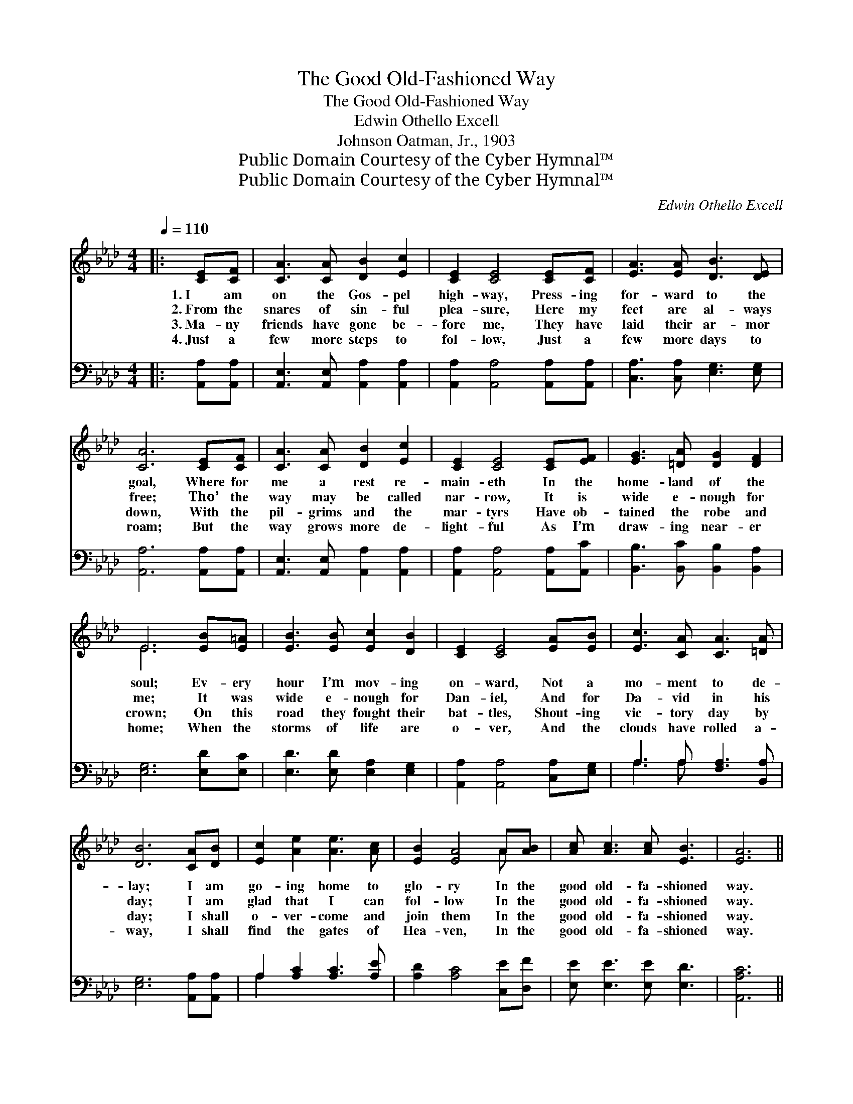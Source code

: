 X:1
T:The Good Old-Fashioned Way
T:The Good Old-Fashioned Way
T:Edwin Othello Excell
T:Johnson Oatman, Jr., 1903
T:Public Domain Courtesy of the Cyber Hymnal™
T:Public Domain Courtesy of the Cyber Hymnal™
C:Edwin Othello Excell
Z:Public Domain
Z:Courtesy of the Cyber Hymnal™
%%score ( 1 2 ) ( 3 4 )
L:1/8
Q:1/4=110
M:4/4
K:Ab
V:1 treble 
V:2 treble 
V:3 bass 
V:4 bass 
V:1
|: [CE][CF] | [CA]3 [CA] [DB]2 [Ec]2 | [CE]2 [CE]4 [CE][CF] | [EA]3 [EA] [DB]3 [DE] | %4
w: 1.~I am|on the Gos- pel|high- way, Press- ing|for- ward to the|
w: 2.~From the|snares of sin- ful|plea- sure, Here my|feet are al- ways|
w: 3.~Ma- ny|friends have gone be-|fore me, They have|laid their ar- mor|
w: 4.~Just a|few more steps to|fol- low, Just a|few more days to|
 [CA]6 [CE][CF] | [CA]3 [CA] [DB]2 [Ec]2 | [CE]2 [CE]4 [CE][EF] | [EG]3 [=DA] [DG]2 [DF]2 | %8
w: goal, Where for|me a rest re-|main- eth In the|home- land of the|
w: free; Tho’ the|way may be called|nar- row, It is|wide e- nough for|
w: down, With the|pil- grims and the|mar- tyrs Have ob-|tained the robe and|
w: roam; But the|way grows more de-|light- ful As I’m|draw- ing near- er|
 E6 [EB][E=A] | [EB]3 [EB] [Ec]2 [DB]2 | [CE]2 [CE]4 [EA][EB] | [Ec]3 [CA] [CA]3 [=DA] | %12
w: soul; Ev- ery|hour I’m mov- ing|on- ward, Not a|mo- ment to de-|
w: me; It was|wide e- nough for|Dan- iel, And for|Da- vid in his|
w: crown; On this|road they fought their|bat- tles, Shout- ing|vic- tory day by|
w: home; When the|storms of life are|o- ver, And the|clouds have rolled a-|
 [DB]6 [CA][DB] | [Ec]2 [Ae]2 [Ae]3 [Ac] | [EB]2 [EA]4 A[AB] | [Ac] [Ac]3 [Ac] [EB]3 | [EA]6 || %17
w: lay; I am|go- ing home to|glo- ry In the|good old- fa- shioned|way.|
w: day; I am|glad that I can|fol- low In the|good old- fa- shioned|way.|
w: day; I shall|o- ver- come and|join them In the|good old- fa- shioned|way.|
w: way, I shall|find the gates of|Hea- ven, In the|good old- fa- shioned|way.|
"^Refrain" !fermata![Ac][EB] | [EA] [CE]3 [CF] [CA]3 | [CE]6 [A,C][B,D] | [CE] [CA]3 [CF] [CA]3 | %21
w: ||||
w: In the|good old- fa- shioned|way, In the|good old- fa- shioned|
w: ||||
w: ||||
 [DB]6 [CA][DB] | [Ec]2 [Ae]2 [Ae]3 [Ac] | [EB]2 [EA]4 A[AB] | [Ac] [Ac]3 [Ac] [EB]3 | %25
w: ||||
w: way, I am|go- ing home to|glo- ry In the|good old- fa- shioned|
w: ||||
w: ||||
 [EA]6"^Play 4 times" :|O ([Ac][EB]) | [EA]3 [EA] [EA]>[EA] ([EA][Ac]) | [GB]3 [GB] (ce) [Af]2 | %29
w: ||||
w: way.|Then *|palms of vic- to- ry, *|Crowns of glo- * ry,|
w: ||||
w: ||||
 [Ae]3 [Af] [Ae]>[Ac] [Ac]2 | ([GB][EA]) ([Ac][EB]) [EA]2 |] %31
w: ||
w: Palms of vic- to- ry|I * shall * wear.|
w: ||
w: ||
V:2
|: x2 | x8 | x8 | x8 | x8 | x8 | x8 | x8 | E6 x2 | x8 | x8 | x8 | x8 | x8 | x6 A x | x8 | x6 || %17
 x2 | x8 | x8 | x8 | x8 | x8 | x6 A x | x8 | x6 :| x2 | x8 | x4 A2 x2 | x8 | x6 |] %31
V:3
|: [A,,A,][A,,A,] | [A,,E,]3 [A,,E,] [A,,A,]2 [A,,A,]2 | [A,,A,]2 [A,,A,]4 [A,,A,][A,,A,] | %3
 [C,A,]3 [C,A,] [E,G,]3 [E,G,] | [A,,A,]6 [A,,A,][A,,A,] | [A,,E,]3 [A,,E,] [A,,A,]2 [A,,A,]2 | %6
 [A,,A,]2 [A,,A,]4 [A,,A,][A,,C] | [B,,B,]3 [B,,C] [B,,B,]2 [B,,A,]2 | [E,G,]6 [E,D][E,C] | %9
 [E,D]3 [E,D] [E,A,]2 [E,G,]2 | [A,,A,]2 [A,,A,]4 [C,A,][E,G,] | A,3 A, [F,A,]3 [B,,A,] | %12
 [E,G,]6 [A,,A,][A,,A,] | A,2 [A,C]2 [A,C]3 [A,E] | [A,D]2 [A,C]4 [C,E][D,F] | %15
 [E,E] [E,E]3 [E,E] [E,D]3 | [A,,A,C]6 || !fermata![A,E][A,D] | [A,,C] [A,,A,]3 [A,,A,] [A,,A,]3 | %19
 [A,,A,]6 [A,,E,][A,,E,] | [A,,A,] [A,,E,]3 [A,,A,] [A,,A,]3 | [E,G,]6 [A,,A,][A,,A,] | %22
 A,2 [A,C]2 [A,C]3 [A,E] | [A,D]2 [A,C]4 [C,E][D,F] | [E,E] [E,E]3 [E,E] [E,D]3 | %25
 [A,,A,C]6"^Play 4 times" :| (ED) | [A,C]3 [A,C] [A,C]>[A,C] (CE) | [E,E]3 [E,E] (EC) [A,C]2 | %29
 [A,C]3 [A,D] [A,C]>[A,E] [A,E]2 | (DC) (ED) [A,,A,C]2 |] %31
V:4
|: x2 | x8 | x8 | x8 | x8 | x8 | x8 | x8 | x8 | x8 | x8 | A,3 A, x4 | x8 | A,2 x6 | x8 | x8 | x6 || %17
 x2 | x8 | x8 | x8 | x8 | A,2 x6 | x8 | x8 | x6 :| A,2 | x6 A,2 | x4 A,2 x2 | x8 | E,2 E,2 x2 |] %31

